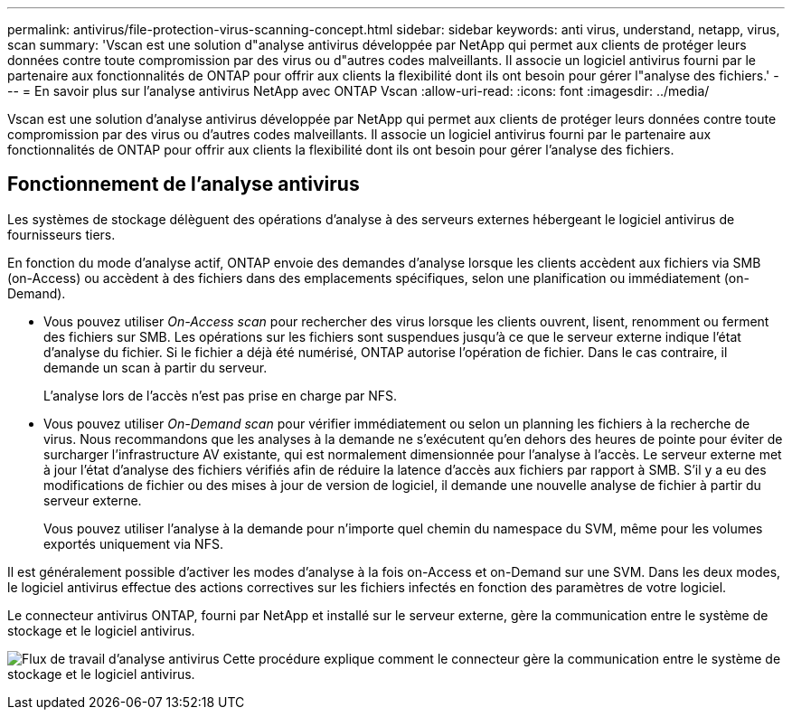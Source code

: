 ---
permalink: antivirus/file-protection-virus-scanning-concept.html 
sidebar: sidebar 
keywords: anti virus, understand, netapp, virus, scan 
summary: 'Vscan est une solution d"analyse antivirus développée par NetApp qui permet aux clients de protéger leurs données contre toute compromission par des virus ou d"autres codes malveillants. Il associe un logiciel antivirus fourni par le partenaire aux fonctionnalités de ONTAP pour offrir aux clients la flexibilité dont ils ont besoin pour gérer l"analyse des fichiers.' 
---
= En savoir plus sur l'analyse antivirus NetApp avec ONTAP Vscan
:allow-uri-read: 
:icons: font
:imagesdir: ../media/


[role="lead"]
Vscan est une solution d'analyse antivirus développée par NetApp qui permet aux clients de protéger leurs données contre toute compromission par des virus ou d'autres codes malveillants. Il associe un logiciel antivirus fourni par le partenaire aux fonctionnalités de ONTAP pour offrir aux clients la flexibilité dont ils ont besoin pour gérer l'analyse des fichiers.



== Fonctionnement de l'analyse antivirus

Les systèmes de stockage délèguent des opérations d'analyse à des serveurs externes hébergeant le logiciel antivirus de fournisseurs tiers.

En fonction du mode d'analyse actif, ONTAP envoie des demandes d'analyse lorsque les clients accèdent aux fichiers via SMB (on-Access) ou accèdent à des fichiers dans des emplacements spécifiques, selon une planification ou immédiatement (on-Demand).

* Vous pouvez utiliser _On-Access scan_ pour rechercher des virus lorsque les clients ouvrent, lisent, renomment ou ferment des fichiers sur SMB. Les opérations sur les fichiers sont suspendues jusqu'à ce que le serveur externe indique l'état d'analyse du fichier. Si le fichier a déjà été numérisé, ONTAP autorise l'opération de fichier. Dans le cas contraire, il demande un scan à partir du serveur.
+
L'analyse lors de l'accès n'est pas prise en charge par NFS.

* Vous pouvez utiliser _On-Demand scan_ pour vérifier immédiatement ou selon un planning les fichiers à la recherche de virus. Nous recommandons que les analyses à la demande ne s'exécutent qu'en dehors des heures de pointe pour éviter de surcharger l'infrastructure AV existante, qui est normalement dimensionnée pour l'analyse à l'accès. Le serveur externe met à jour l'état d'analyse des fichiers vérifiés afin de réduire la latence d'accès aux fichiers par rapport à SMB. S'il y a eu des modifications de fichier ou des mises à jour de version de logiciel, il demande une nouvelle analyse de fichier à partir du serveur externe.
+
Vous pouvez utiliser l'analyse à la demande pour n'importe quel chemin du namespace du SVM, même pour les volumes exportés uniquement via NFS.



Il est généralement possible d'activer les modes d'analyse à la fois on-Access et on-Demand sur une SVM. Dans les deux modes, le logiciel antivirus effectue des actions correctives sur les fichiers infectés en fonction des paramètres de votre logiciel.

Le connecteur antivirus ONTAP, fourni par NetApp et installé sur le serveur externe, gère la communication entre le système de stockage et le logiciel antivirus.

image:how-virus-scanning-works-new.gif["Flux de travail d'analyse antivirus Cette procédure explique comment le connecteur gère la communication entre le système de stockage et le logiciel antivirus."]
